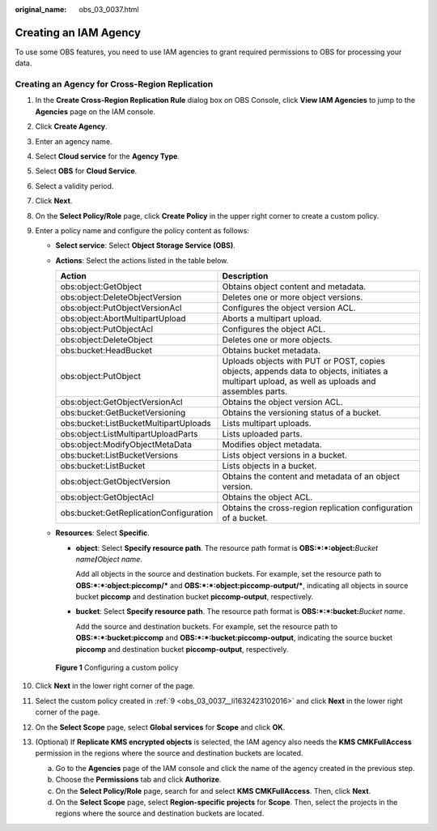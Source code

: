 :original_name: obs_03_0037.html

.. _obs_03_0037:

Creating an IAM Agency
======================

To use some OBS features, you need to use IAM agencies to grant required permissions to OBS for processing your data.

Creating an Agency for Cross-Region Replication
-----------------------------------------------

#. In the **Create Cross-Region Replication Rule** dialog box on OBS Console, click **View IAM Agencies** to jump to the **Agencies** page on the IAM console.

#. Click **Create Agency**.

#. Enter an agency name.

#. Select **Cloud service** for the **Agency Type**.

#. Select **OBS** for **Cloud Service**.

#. Select a validity period.

#. Click **Next**.

#. On the **Select Policy/Role** page, click **Create Policy** in the upper right corner to create a custom policy.

#. .. _obs_03_0037__li1632423102016:

   Enter a policy name and configure the policy content as follows:

   -  **Select service**: Select **Object Storage Service (OBS)**.
   -  **Actions**: Select the actions listed in the table below.

      +----------------------------------------+--------------------------------------------------------------------------------------------------------------------------------------------------+
      | Action                                 | Description                                                                                                                                      |
      +========================================+==================================================================================================================================================+
      | obs:object:GetObject                   | Obtains object content and metadata.                                                                                                             |
      +----------------------------------------+--------------------------------------------------------------------------------------------------------------------------------------------------+
      | obs:object:DeleteObjectVersion         | Deletes one or more object versions.                                                                                                             |
      +----------------------------------------+--------------------------------------------------------------------------------------------------------------------------------------------------+
      | obs:object:PutObjectVersionAcl         | Configures the object version ACL.                                                                                                               |
      +----------------------------------------+--------------------------------------------------------------------------------------------------------------------------------------------------+
      | obs:object:AbortMultipartUpload        | Aborts a multipart upload.                                                                                                                       |
      +----------------------------------------+--------------------------------------------------------------------------------------------------------------------------------------------------+
      | obs:object:PutObjectAcl                | Configures the object ACL.                                                                                                                       |
      +----------------------------------------+--------------------------------------------------------------------------------------------------------------------------------------------------+
      | obs:object:DeleteObject                | Deletes one or more objects.                                                                                                                     |
      +----------------------------------------+--------------------------------------------------------------------------------------------------------------------------------------------------+
      | obs:bucket:HeadBucket                  | Obtains bucket metadata.                                                                                                                         |
      +----------------------------------------+--------------------------------------------------------------------------------------------------------------------------------------------------+
      | obs:object:PutObject                   | Uploads objects with PUT or POST, copies objects, appends data to objects, initiates a multipart upload, as well as uploads and assembles parts. |
      +----------------------------------------+--------------------------------------------------------------------------------------------------------------------------------------------------+
      | obs:object:GetObjectVersionAcl         | Obtains the object version ACL.                                                                                                                  |
      +----------------------------------------+--------------------------------------------------------------------------------------------------------------------------------------------------+
      | obs:bucket:GetBucketVersioning         | Obtains the versioning status of a bucket.                                                                                                       |
      +----------------------------------------+--------------------------------------------------------------------------------------------------------------------------------------------------+
      | obs:bucket:ListBucketMultipartUploads  | Lists multipart uploads.                                                                                                                         |
      +----------------------------------------+--------------------------------------------------------------------------------------------------------------------------------------------------+
      | obs:object:ListMultipartUploadParts    | Lists uploaded parts.                                                                                                                            |
      +----------------------------------------+--------------------------------------------------------------------------------------------------------------------------------------------------+
      | obs:object:ModifyObjectMetaData        | Modifies object metadata.                                                                                                                        |
      +----------------------------------------+--------------------------------------------------------------------------------------------------------------------------------------------------+
      | obs:bucket:ListBucketVersions          | Lists object versions in a bucket.                                                                                                               |
      +----------------------------------------+--------------------------------------------------------------------------------------------------------------------------------------------------+
      | obs:bucket:ListBucket                  | Lists objects in a bucket.                                                                                                                       |
      +----------------------------------------+--------------------------------------------------------------------------------------------------------------------------------------------------+
      | obs:object:GetObjectVersion            | Obtains the content and metadata of an object version.                                                                                           |
      +----------------------------------------+--------------------------------------------------------------------------------------------------------------------------------------------------+
      | obs:object:GetObjectAcl                | Obtains the object ACL.                                                                                                                          |
      +----------------------------------------+--------------------------------------------------------------------------------------------------------------------------------------------------+
      | obs:bucket:GetReplicationConfiguration | Obtains the cross-region replication configuration of a bucket.                                                                                  |
      +----------------------------------------+--------------------------------------------------------------------------------------------------------------------------------------------------+

   -  **Resources**: Select **Specific**.

      -  **object**: Select **Specify resource path**. The resource path format is **OBS:*:*:object:**\ *Bucket name*\ **/**\ *Object name*.

         Add all objects in the source and destination buckets. For example, set the resource path to **OBS:*:*:object:piccomp/\*** and **OBS:*:*:object:piccomp-output/\***, indicating all objects in source bucket **piccomp** and destination bucket **piccomp-output**, respectively.

      -  **bucket**: Select **Specify resource path**. The resource path format is **OBS:*:*:bucket:**\ *Bucket name*.

         Add the source and destination buckets. For example, set the resource path to **OBS:*:*:bucket:piccomp** and **OBS:*:*:bucket:piccomp-output**, indicating the source bucket **piccomp** and destination bucket **piccomp-output**, respectively.


   .. figure:: /_static/images/en-us_image_0000002269635345.png
      :alt: **Figure 1** Configuring a custom policy

      **Figure 1** Configuring a custom policy

#. Click **Next** in the lower right corner of the page.

#. Select the custom policy created in :ref:`9 <obs_03_0037__li1632423102016>` and click **Next** in the lower right corner of the page.

#. On the **Select Scope** page, select **Global services** for **Scope** and click **OK**.

#. (Optional) If **Replicate KMS encrypted objects** is selected, the IAM agency also needs the **KMS CMKFullAccess** permission in the regions where the source and destination buckets are located.

   a. Go to the **Agencies** page of the IAM console and click the name of the agency created in the previous step.
   b. Choose the **Permissions** tab and click **Authorize**.
   c. On the **Select Policy/Role** page, search for and select **KMS CMKFullAccess**. Then, click **Next**.
   d. On the **Select Scope** page, select **Region-specific projects** for **Scope**. Then, select the projects in the regions where the source and destination buckets are located.
